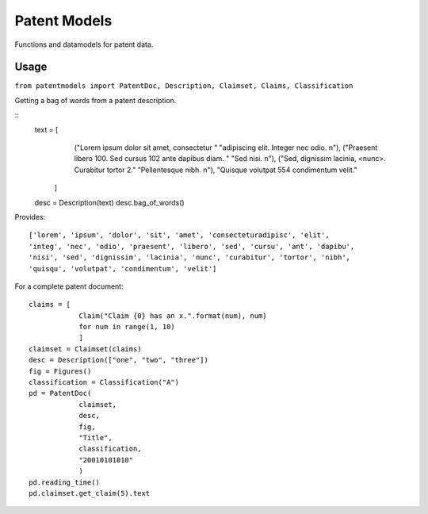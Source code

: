 Patent Models
=============

Functions and datamodels for patent data.

Usage
--------------
``from patentmodels import PatentDoc, Description, Claimset, Claims, Classification``

Getting a bag of words from a patent description.

::
    text = [
                ("Lorem ipsum dolor sit amet, consectetur "
                "adipiscing elit. Integer nec odio. \n"),
                ("Praesent libero 100. Sed cursus 102 ante dapibus diam. "
                "Sed nisi. \n"),
                ("Sed, dignissim lacinia, <nunc>. Curabitur tortor 2."
                "Pellentesque nibh. \n"),
                "Quisque volutpat 554 condimentum velit."
            ]
    desc = Description(text)
    desc.bag_of_words()

Provides:
::
    ['lorem', 'ipsum', 'dolor', 'sit', 'amet', 'consecteturadipisc', 'elit',
    'integ', 'nec', 'odio', 'praesent', 'libero', 'sed', 'cursu', 'ant', 'dapibu',
    'nisi', 'sed', 'dignissim', 'lacinia', 'nunc', 'curabitur', 'tortor', 'nibh',
    'quisqu', 'volutpat', 'condimentum', 'velit']

For a complete patent document:
::
    claims = [
                Claim("Claim {0} has an x.".format(num), num)
                for num in range(1, 10)
                ]
    claimset = Claimset(claims)
    desc = Description(["one", "two", "three"])
    fig = Figures()
    classification = Classification("A")
    pd = PatentDoc(
                claimset,
                desc,
                fig,
                "Title",
                classification,
                "20010101010"
                )
    pd.reading_time()
    pd.claimset.get_claim(5).text



